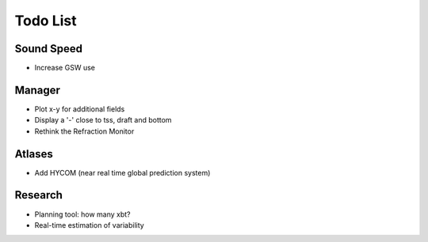 Todo List
---------

Sound Speed
^^^^^^^^^^^

* Increase GSW use


Manager
^^^^^^^

* Plot x-y for additional fields
* Display a '-' close to tss, draft and bottom
* Rethink the Refraction Monitor


Atlases
^^^^^^^

* Add HYCOM (near real time global prediction system)


Research
^^^^^^^^

* Planning tool: how many xbt?
* Real-time estimation of variability
